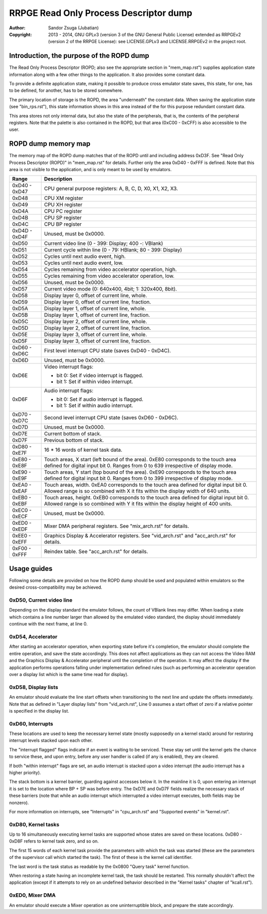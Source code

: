 
RRPGE Read Only Process Descriptor dump
==============================================================================

:Author:    Sandor Zsuga (Jubatian)
:Copyright: 2013 - 2014, GNU GPLv3 (version 3 of the GNU General Public
            License) extended as RRPGEv2 (version 2 of the RRPGE License): see
            LICENSE.GPLv3 and LICENSE.RRPGEv2 in the project root.




Introduction, the purpose of the ROPD dump
------------------------------------------------------------------------------


The Read Only Process Descriptor (ROPD; also see the appropriate section in
"mem_map.rst") supplies application state information along with a few other
things to the application. It also provides some constant data.

To provide a definite application state, making it possible to produce cross
emulator state saves, this state, for one, has to be defined, for another, has
to be stored somewhere.

The primary location of storage is the ROPD, the area "underneath" the
constant data. When saving the application state (see "bin_rps.rst"), this
state information shows in this area instead of the for this purpose redundant
constant data.

This area stores not only internal data, but also the state of the
peripherals, that is, the contents of the peripheral registers. Note that the
palette is also contained in the ROPD, but that area (0xC00 - 0xCFF) is also
accessible to the user.




ROPD dump memory map
------------------------------------------------------------------------------


The memory map of the ROPD dump matches that of the ROPD until and including
address 0xD3F. See "Read Only Process Descriptor (ROPD)" in "mem_map.rst" for
details. Further only the area 0xD40 - 0xFFF is defined. Note that this area
is not visible to the application, and is only meant to be used by emulators.

+--------+-------------------------------------------------------------------+
| Range  | Description                                                       |
+========+===================================================================+
| 0xD40  |                                                                   |
| \-     | CPU general purpose registers: A, B, C, D, X0, X1, X2, X3.        |
| 0xD47  |                                                                   |
+--------+-------------------------------------------------------------------+
| 0xD48  | CPU XM register                                                   |
+--------+-------------------------------------------------------------------+
| 0xD49  | CPU XH register                                                   |
+--------+-------------------------------------------------------------------+
| 0xD4A  | CPU PC register                                                   |
+--------+-------------------------------------------------------------------+
| 0xD4B  | CPU SP register                                                   |
+--------+-------------------------------------------------------------------+
| 0xD4C  | CPU BP register                                                   |
+--------+-------------------------------------------------------------------+
| 0xD4D  |                                                                   |
| \-     | Unused, must be 0x0000.                                           |
| 0xD4F  |                                                                   |
+--------+-------------------------------------------------------------------+
| 0xD50  | Current video line (0 - 399: Display; 400 -: VBlank)              |
+--------+-------------------------------------------------------------------+
| 0xD51  | Current cycle within line (0 - 79: HBlank; 80 - 399: Display)     |
+--------+-------------------------------------------------------------------+
| 0xD52  | Cycles until next audio event, high.                              |
+--------+-------------------------------------------------------------------+
| 0xD53  | Cycles until next audio event, low.                               |
+--------+-------------------------------------------------------------------+
| 0xD54  | Cycles remaining from video accelerator operation, high.          |
+--------+-------------------------------------------------------------------+
| 0xD55  | Cycles remaining from video accelerator operation, low.           |
+--------+-------------------------------------------------------------------+
| 0xD56  | Unused, must be 0x0000.                                           |
+--------+-------------------------------------------------------------------+
| 0xD57  | Current video mode (0: 640x400, 4bit; 1: 320x400, 8bit).          |
+--------+-------------------------------------------------------------------+
| 0xD58  | Display layer 0, offset of current line, whole.                   |
+--------+-------------------------------------------------------------------+
| 0xD59  | Display layer 0, offset of current line, fraction.                |
+--------+-------------------------------------------------------------------+
| 0xD5A  | Display layer 1, offset of current line, whole.                   |
+--------+-------------------------------------------------------------------+
| 0xD5B  | Display layer 1, offset of current line, fraction.                |
+--------+-------------------------------------------------------------------+
| 0xD5C  | Display layer 2, offset of current line, whole.                   |
+--------+-------------------------------------------------------------------+
| 0xD5D  | Display layer 2, offset of current line, fraction.                |
+--------+-------------------------------------------------------------------+
| 0xD5E  | Display layer 3, offset of current line, whole.                   |
+--------+-------------------------------------------------------------------+
| 0xD5F  | Display layer 3, offset of current line, fraction.                |
+--------+-------------------------------------------------------------------+
| 0xD60  |                                                                   |
| \-     | First level interrupt CPU state (saves 0xD40 - 0xD4C).            |
| 0xD6C  |                                                                   |
+--------+-------------------------------------------------------------------+
| 0xD6D  | Unused, must be 0x0000.                                           |
+--------+-------------------------------------------------------------------+
|        | Video interrupt flags:                                            |
| 0xD6E  |                                                                   |
|        | - bit 0: Set if video interrupt is flagged.                       |
|        | - bit 1: Set if within video interrupt.                           |
+--------+-------------------------------------------------------------------+
|        | Audio interrupt flags:                                            |
| 0xD6F  |                                                                   |
|        | - bit 0: Set if audio interrupt is flagged.                       |
|        | - bit 1: Set if within audio interrupt.                           |
+--------+-------------------------------------------------------------------+
| 0xD70  |                                                                   |
| \-     | Second level interrupt CPU state (saves 0xD60 - 0xD6C).           |
| 0xD7C  |                                                                   |
+--------+-------------------------------------------------------------------+
| 0xD7D  | Unused, must be 0x0000.                                           |
+--------+-------------------------------------------------------------------+
| 0xD7E  | Current bottom of stack.                                          |
+--------+-------------------------------------------------------------------+
| 0xD7F  | Previous bottom of stack.                                         |
+--------+-------------------------------------------------------------------+
| 0xD80  |                                                                   |
| \-     | 16 * 16 words of kernel task data.                                |
| 0xE7F  |                                                                   |
+--------+-------------------------------------------------------------------+
| 0xE80  | Touch areas, X start (left bound of the area). 0xE80 corresponds  |
| \-     | to the touch area defined for digital input bit 0. Ranges from 0  |
| 0xE8F  | to 639 irrespective of display mode.                              |
+--------+-------------------------------------------------------------------+
| 0xE90  | Touch areas, Y start (top bound of the area). 0xE90 corresponds   |
| \-     | to the touch area defined for digital input bit 0. Ranges from 0  |
| 0xE9F  | to 399 irrespective of display mode.                              |
+--------+-------------------------------------------------------------------+
| 0xEA0  | Touch areas, width. 0xEA0 corresponds to the touch area defined   |
| \-     | for digital input bit 0. Allowed range is so combined with X it   |
| 0xEAF  | fits within the display width of 640 units.                       |
+--------+-------------------------------------------------------------------+
| 0xEB0  | Touch areas, height. 0xEB0 corresponds to the touch area defined  |
| \-     | for digital input bit 0. Allowed range is so combined with Y it   |
| 0xEBF  | fits within the display height of 400 units.                      |
+--------+-------------------------------------------------------------------+
| 0xEC0  |                                                                   |
| \-     | Unused, must be 0x0000.                                           |
| 0xECF  |                                                                   |
+--------+-------------------------------------------------------------------+
| 0xED0  |                                                                   |
| \-     | Mixer DMA peripheral registers. See "mix_arch.rst" for details.   |
| 0xEDF  |                                                                   |
+--------+-------------------------------------------------------------------+
| 0xEE0  | Graphics Display & Accelerator registers. See "vid_arch.rst" and  |
| \-     | "acc_arch.rst" for details.                                       |
| 0xEFF  |                                                                   |
+--------+-------------------------------------------------------------------+
| 0xF00  |                                                                   |
| \-     | Reindex table. See "acc_arch.rst" for details.                    |
| 0xFFF  |                                                                   |
+--------+-------------------------------------------------------------------+




Usage guides
------------------------------------------------------------------------------


Following some details are provided on how the ROPD dump should be used and
populated within emulators so the desired cross-compatibility may be achieved.


0xD50, Current video line
^^^^^^^^^^^^^^^^^^^^^^^^^^^^^^

Depending on the display standard the emulator follows, the count of VBlank
lines may differ. When loading a state which contains a line number larger
than allowed by the emulated video standard, the display should immediately
continue with the next frame, at line 0.


0xD54, Accelerator
^^^^^^^^^^^^^^^^^^^^^^^^^^^^^^

After starting an accelerator operation, when exporting state before it's
completion, the emulator should complete the entire operation, and save the
state accordingly. This does not affect applications as they can not access
the Video RAM and the Graphics Display & Accelerator peripheral until the
completion of the operation. It may affect the display if the application
performs operations falling under implementation defined rules (such as
performing an accelerator operation over a display list which is the same
time read for display).


0xD58, Display lists
^^^^^^^^^^^^^^^^^^^^^^^^^^^^^^

An emulator should evaluate the line start offsets when transitioning to the
next line and update the offsets immediately. Note that as defined in "Layer
display lists" from "vid_arch.rst", Line 0 assumes a start offset of zero if a
relative pointer is specified in the display list.


0xD60, Interrupts
^^^^^^^^^^^^^^^^^^^^^^^^^^^^^^

These locations are used to keep the necessary kernel state (mostly supposedly
on a kernel stack) around for restoring interrupt levels stacked upon each
other.

The "interrupt flagged" flags indicate if an event is waiting to be serviced.
These stay set until the kernel gets the chance to service these, and upon
entry, before any user handler is called (if any is enabled), they are
cleared.

If both "within interrupt" flags are set, an audio interrupt is stacked upon a
video interrupt (the audio interrupt has a higher priority).

The stack bottom is a kernel barrier, guarding against accesses below it. In
the mainline it is 0, upon entering an interrupt it is set to the location
where BP + SP was before entry. The 0xD7E and 0xD7F fields realize the
necessary stack of these barriers (note that while an audio interrupt which
interrupted a video interrupt executes, both fields may be nonzero).

For more information on interrupts, see "Interrupts" in "cpu_arch.rst" and
"Supported events" in "kernel.rst".


0xD80, Kernel tasks
^^^^^^^^^^^^^^^^^^^^^^^^^^^^^^

Up to 16 simultaneously executing kernel tasks are supported whose states are
saved on these locations. 0xD80 - 0xD8F refers to kernel task zero, and so on.

The first 15 words of each kernel task provide the parameters with which the
task was started (these are the parameters of the supervisor call which
started the task). The first of these is the kernel call identifier.

The last word is the task status as readable by the 0x0800 "Query task" kernel
function.

When restoring a state having an incomplete kernel task, the task should be
restarted. This normally shouldn't affect the application (except if it
attempts to rely on an undefined behavior described in the "Kernel tasks"
chapter of "kcall.rst").


0xED0, Mixer DMA
^^^^^^^^^^^^^^^^^^^^^^^^^^^^^^

An emulator should execute a Mixer operation as one uninterruptible block, and
prepare the state accordingly.
